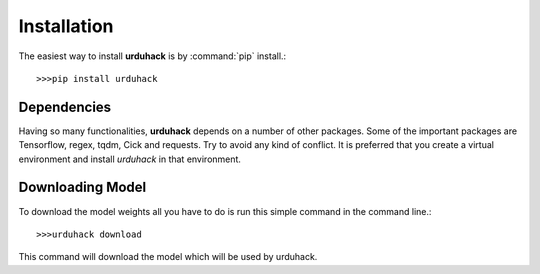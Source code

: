 Installation
============
The easiest way to install **urduhack** is by :command:`pip` install.::

    >>>pip install urduhack

Dependencies
------------
Having so many functionalities, **urduhack** depends on a number of other packages. Some of the important packages
are Tensorflow, regex, tqdm, Cick and requests. Try to avoid any kind of conflict. It is preferred that you create a
virtual environment and install *urduhack* in that environment.

Downloading Model
-----------------
To download the model weights all you have to do is run this simple command in the command line.::

    >>>urduhack download

This command will download the model which will be used by urduhack.
